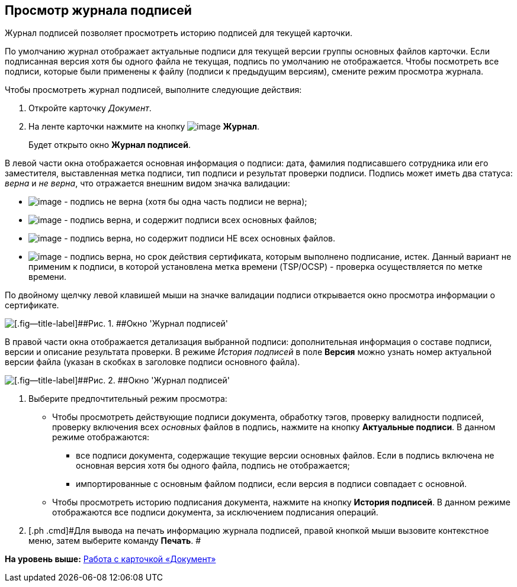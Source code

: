 [[ariaid-title1]]
== Просмотр журнала подписей

Журнал подписей позволяет просмотреть историю подписей для текущей карточки.

По умолчанию журнал отображает актуальные подписи для текущей версии группы основных файлов карточки. Если подписанная версия хотя бы одного файла не текущая, подпись по умолчанию не отображается. Чтобы посмотреть все подписи, которые были применены к файлу (подписи к предыдущим версиям), смените режим просмотра журнала.

Чтобы просмотреть журнал подписей, выполните следующие действия:

. [.ph .cmd]#Откройте карточку [.dfn .term]_Документ_.#
. [.ph .cmd]#На ленте карточки нажмите на кнопку image:images/Buttons/sign_log.png[image] [.keyword]*Журнал*.#
+
Будет открыто окно [.keyword .wintitle]*Журнал подписей*.

В левой части окна отображается основная информация о подписи: дата, фамилия подписавшего сотрудника или его заместителя, выставленная метка подписи, тип подписи и результат проверки подписи. Подпись может иметь два статуса: _верна_ и _не верна_, что отражается внешним видом значка валидации:

* image:images/Buttons/sign_unvalid.png[image] - подпись не верна (хотя бы одна часть подписи не верна);
* image:images/Buttons/sign_valid.png[image] - подпись верна, и содержит подписи всех основных файлов;
* image:images/Buttons/sign_valid_no_files.png[image] - подпись верна, но содержит подписи НЕ всех основных файлов.
* image:images/Buttons/sign_expired.png[image] - подпись верна, но срок действия сертификата, которым выполнено подписание, истек. Данный вариант не применим к подписи, в которой установлена метка времени (TSP/OCSP) - проверка осуществляется по метке времени.

По двойному щелчку левой клавишей мыши на значке валидации подписи открывается окно просмотра информации о сертификате.

image::images/Dcard_sign_log.png[[.fig--title-label]##Рис. 1. ##Окно 'Журнал подписей']

В правой части окна отображается детализация выбранной подписи: дополнительная информация о составе подписи, версии и описание результата проверки. В режиме _История подписей_ в поле *Версия* можно узнать номер актуальной версии файла (указан в скобках в заголовке подписи основного файла).

image::images/Dcard_sign_log_right.png[[.fig--title-label]##Рис. 2. ##Окно 'Журнал подписей']
. [.ph .cmd]#Выберите предпочтительный режим просмотра:#
* Чтобы просмотреть действующие подписи документа, обработку тэгов, проверку валидности подписей, проверку включения всех [.dfn .term]_основных_ файлов в подпись, нажмите на кнопку [.keyword]*Актуальные подписи*. В данном режиме отображаются:
** все подписи документа, содержащие текущие версии основных файлов. Если в подпись включена не основная версия хотя бы одного файла, подпись не отображается;
** импортированные с основным файлом подписи, если версия в подписи совпадает с основной.
* Чтобы просмотреть историю подписания документа, нажмите на кнопку [.keyword]*История подписей*. В данном режиме отображаются все подписи документа, за исключением подписания операций.
. [.ph .cmd]#Для вывода на печать информацию журнала подписей, правой кнопкой мыши вызовите контекстное меню, затем выберите команду [.ph .uicontrol]*Печать*. #

*На уровень выше:* xref:../pages/Dcard.adoc[Работа с карточкой «Документ»]
